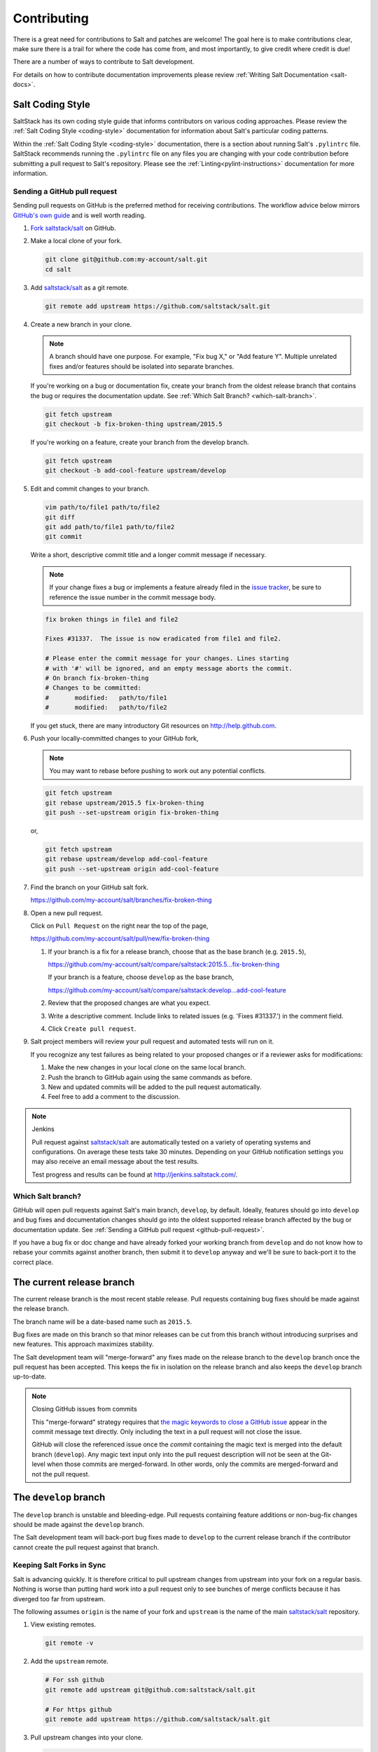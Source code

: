 .. _contributing:

============
Contributing
============

There is a great need for contributions to Salt and patches are welcome! The goal
here is to make contributions clear, make sure there is a trail for where the code
has come from, and most importantly, to give credit where credit is due!

There are a number of ways to contribute to Salt development.

For details on how to contribute documentation improvements please review
:ref:`Writing Salt Documentation <salt-docs>`.


Salt Coding Style
-----------------

SaltStack has its own coding style guide that informs contributors on various coding
approaches. Please review the :ref:`Salt Coding Style <coding-style>` documentation
for information about Salt's particular coding patterns.

Within the :ref:`Salt Coding Style <coding-style>` documentation, there is a section
about running Salt's ``.pylintrc`` file. SaltStack recommends running the ``.pylintrc``
file on any files you are changing with your code contribution before submitting a
pull request to Salt's repository. Please see the :ref:`Linting<pylint-instructions>`
documentation for more information.


.. _github-pull-request:

Sending a GitHub pull request
=============================

Sending pull requests on GitHub is the preferred method for receiving
contributions. The workflow advice below mirrors `GitHub's own guide <GitHub
Fork a Repo Guide_>`_ and is well worth reading.

#.  `Fork saltstack/salt`_ on GitHub.
#.  Make a local clone of your fork.

    .. code-block:: bash

         git clone git@github.com:my-account/salt.git
         cd salt

#.  Add `saltstack/salt`_ as a git remote.

    .. code-block:: bash

         git remote add upstream https://github.com/saltstack/salt.git

#.  Create a new branch in your clone.

    .. note::

        A branch should have one purpose. For example, "Fix bug X," or "Add
        feature Y".  Multiple unrelated fixes and/or features should be
        isolated into separate branches.

    If you're working on a bug or documentation fix, create your branch from
    the oldest release branch that contains the bug or requires the documentation
    update. See :ref:`Which Salt Branch? <which-salt-branch>`.

    .. code-block:: bash

        git fetch upstream
        git checkout -b fix-broken-thing upstream/2015.5

    If you're working on a feature, create your branch from the develop branch.

    .. code-block:: bash

        git fetch upstream
        git checkout -b add-cool-feature upstream/develop

#.  Edit and commit changes to your branch.

    .. code-block:: bash

        vim path/to/file1 path/to/file2
        git diff
        git add path/to/file1 path/to/file2
        git commit

    Write a short, descriptive commit title and a longer commit message if
    necessary.

    .. note::

        If your change fixes a bug or implements a feature already filed in the
        `issue tracker <GitHub issue tracker>`_, be sure to reference the issue
        number in the commit message body.

    .. code-block:: bash

        fix broken things in file1 and file2

        Fixes #31337.  The issue is now eradicated from file1 and file2.

        # Please enter the commit message for your changes. Lines starting
        # with '#' will be ignored, and an empty message aborts the commit.
        # On branch fix-broken-thing
        # Changes to be committed:
        #       modified:   path/to/file1
        #       modified:   path/to/file2


    If you get stuck, there are many introductory Git resources on
    http://help.github.com.

#.  Push your locally-committed changes to your GitHub fork,

    .. note::

        You may want to rebase before pushing to work out any potential
        conflicts.

    .. code-block:: bash

        git fetch upstream
        git rebase upstream/2015.5 fix-broken-thing
        git push --set-upstream origin fix-broken-thing

    or,

    .. code-block:: bash

        git fetch upstream
        git rebase upstream/develop add-cool-feature
        git push --set-upstream origin add-cool-feature

#.  Find the branch on your GitHub salt fork.

    https://github.com/my-account/salt/branches/fix-broken-thing

#.  Open a new pull request.

    Click on ``Pull Request`` on the right near the top of the page,

    https://github.com/my-account/salt/pull/new/fix-broken-thing

    #.  If your branch is a fix for a release branch, choose that as the base
        branch (e.g. ``2015.5``),

        https://github.com/my-account/salt/compare/saltstack:2015.5...fix-broken-thing

        If your branch is a feature, choose ``develop`` as the base branch,

        https://github.com/my-account/salt/compare/saltstack:develop...add-cool-feature

    #.  Review that the proposed changes are what you expect.
    #.  Write a descriptive comment.  Include links to related issues (e.g.
        'Fixes #31337.') in the comment field.
    #.  Click ``Create pull request``.

#.  Salt project members will review your pull request and automated tests will
    run on it.

    If you recognize any test failures as being related to your proposed
    changes or if a reviewer asks for modifications:

    #.  Make the new changes in your local clone on the same local branch.
    #.  Push the branch to GitHub again using the same commands as before.
    #.  New and updated commits will be added to the pull request automatically.
    #.  Feel free to add a comment to the discussion.

.. note:: Jenkins

    Pull request against `saltstack/salt`_ are automatically tested on a
    variety of operating systems and configurations. On average these tests
    take 30 minutes.  Depending on your GitHub notification settings you may
    also receive an email message about the test results.

    Test progress and results can be found at http://jenkins.saltstack.com/.

.. _which-salt-branch:

Which Salt branch?
==================

GitHub will open pull requests against Salt's main branch, ``develop``, by
default. Ideally, features should go into ``develop`` and bug fixes and
documentation changes should go into the oldest supported release branch
affected by the bug or documentation update.  See
:ref:`Sending a GitHub pull request <github-pull-request>`.

If you have a bug fix or doc change and have already forked your working
branch from ``develop`` and do not know how to rebase your commits against
another branch, then submit it to ``develop`` anyway and we'll be sure to
back-port it to the correct place.

The current release branch
--------------------------

The current release branch is the most recent stable release. Pull requests
containing bug fixes should be made against the release branch.

The branch name will be a date-based name such as ``2015.5``.

Bug fixes are made on this branch so that minor releases can be cut from this
branch without introducing surprises and new features. This approach maximizes
stability.

The Salt development team will "merge-forward" any fixes made on the release
branch to the ``develop`` branch once the pull request has been accepted. This
keeps the fix in isolation on the release branch and also keeps the ``develop``
branch up-to-date.

.. note:: Closing GitHub issues from commits

    This "merge-forward" strategy requires that `the magic keywords to close a
    GitHub issue <Closing issues via commit message_>`_ appear in the commit
    message text directly. Only including the text in a pull request will not
    close the issue.

    GitHub will close the referenced issue once the *commit* containing the
    magic text is merged into the default branch (``develop``). Any magic text
    input only into the pull request description will not be seen at the
    Git-level when those commits are merged-forward. In other words, only the
    commits are merged-forward and not the pull request.

The ``develop`` branch
----------------------

The ``develop`` branch is unstable and bleeding-edge. Pull requests containing
feature additions or non-bug-fix changes should be made against the ``develop``
branch.

The Salt development team will back-port bug fixes made to ``develop`` to the
current release branch if the contributor cannot create the pull request
against that branch.

Keeping Salt Forks in Sync
==========================

Salt is advancing quickly. It is therefore critical to pull upstream changes
from upstream into your fork on a regular basis. Nothing is worse than putting
hard work into a pull request only to see bunches of merge conflicts because it
has diverged too far from upstream.

.. seealso:: `GitHub Fork a Repo Guide`_

The following assumes ``origin`` is the name of your fork and ``upstream`` is
the name of the main `saltstack/salt`_ repository.

#.  View existing remotes.

    .. code-block:: bash

        git remote -v

#.  Add the ``upstream`` remote.

    .. code-block:: bash

        # For ssh github
        git remote add upstream git@github.com:saltstack/salt.git

        # For https github
        git remote add upstream https://github.com/saltstack/salt.git

#.  Pull upstream changes into your clone.

    .. code-block:: bash

        git fetch upstream

#.  Update your copy of the ``develop`` branch.

    .. code-block:: bash

        git checkout develop
        git merge --ff-only upstream/develop

    If Git complains that a fast-forward merge is not possible, you have local
    commits.

    * Run ``git pull --rebase origin develop`` to rebase your changes on top of
      the upstream changes.
    * Or, run ``git branch <branch-name>`` to create a new branch with your
      commits. You will then need to reset your ``develop`` branch before
      updating it with the changes from upstream.

    If Git complains that local files will be overwritten, you have changes to
    files in your working directory. Run ``git status`` to see the files in
    question.

#.  Update your fork.

    .. code-block:: bash

        git push origin develop

#.  Repeat the previous two steps for any other branches you work with, such as
    the current release branch.

Posting patches to the mailing list
===================================

Patches will also be accepted by email. Format patches using `git
format-patch`_ and send them to the `salt-users`_ mailing list. The contributor
will then get credit for the patch, and the Salt community will have an archive
of the patch and a place for discussion.

.. _backporting-pull-requests:

Backporting Pull Requests
=========================

If a bug is fixed on ``develop`` and the bug is also present on a
currently-supported release branch it will need to be back-ported to all
applicable branches.

.. note:: Most Salt contributors can skip these instructions

    These instructions do not need to be read in order to contribute to the
    Salt project! The SaltStack team will back-port fixes on behalf of
    contributors in order to keep the contribution process easy.

    These instructions are intended for frequent Salt contributors, advanced
    Git users, SaltStack employees, or independent souls who wish to back-port
    changes themselves.

It is often easiest to fix a bug on the oldest supported release branch and
then merge that branch forward into ``develop`` (as described earlier in this
document). When that is not possible the fix must be back-ported, or copied,
into any other affected branches.

These steps assume a pull request ``#1234`` has been merged into ``develop``.
And ``upstream`` is the name of the remote pointing to the main Salt repo.

1.  Identify the oldest supported release branch that is affected by the bug.

2.  Create a new branch for the back-port by reusing the same branch from the
    original pull request.

    Name the branch ``bp-<NNNN>`` and use the number of the original pull
    request.

    .. code-block:: bash

        git fetch upstream refs/pull/1234/head:bp-1234
        git checkout bp-1234

3.  Find the parent commit of the original pull request.

    The parent commit of the original pull request must be known in order to
    rebase onto a release branch. The easiest way to find this is on GitHub.

    Open the original pull request on GitHub and find the first commit in the
    list of commits. Select and copy the SHA for that commit. The parent of
    that commit can be specified by appending ``~1`` to the end.

4.  Rebase the new branch on top of the release branch.

    * ``<release-branch>`` is the branch identified in step #1.

    * ``<orig-base>`` is the SHA identified in step #3 -- don't forget to add
      ``~1`` to the end!

    .. code-block:: bash

        git rebase --onto <release-branch> <orig-base> bp-1234

    Note, release branches prior to ``2015.5`` will not be able to make use of
    rebase and must use cherry-picking instead.

5.  Push the back-port branch to GitHub and open a new pull request.

    Opening a pull request for the back-port allows for the test suite and
    normal code-review process.

    .. code-block:: bash

        git push -u origin bp-1234

Issue and Pull Request Labeling System
======================================

SaltStack uses several labeling schemes to help facilitate code contributions
and bug resolution. See the :ref:`Labels and Milestones
<labels-and-milestones>` documentation for more information.

.. _`saltstack/salt`: https://github.com/saltstack/salt
.. _`GitHub Fork a Repo Guide`: https://help.github.com/articles/fork-a-repo
.. _`GitHub issue tracker`: https://github.com/saltstack/salt/issues
.. _`Fork saltstack/salt`: https://github.com/saltstack/salt/fork
.. _'Git resources`: https://help.github.com/articles/good-resources-for-learning-git-and-github/
.. _`Closing issues via commit message`: https://help.github.com/articles/closing-issues-via-commit-messages
.. _`git format-patch`: https://www.kernel.org/pub/software/scm/git/docs/git-format-patch.html
